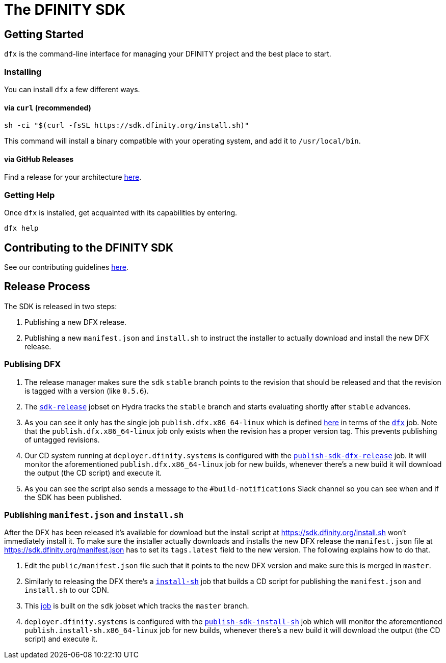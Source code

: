 = The DFINITY SDK

== Getting Started

`dfx` is the command-line interface for managing your DFINITY project and the best place to start.

=== Installing

You can install `dfx` a few different ways.

==== via `curl` (recommended)

[source,bash]
sh -ci "$(curl -fsSL https://sdk.dfinity.org/install.sh)"

This command will install a binary compatible with your operating system, and add it to `/usr/local/bin`.

==== via GitHub Releases

Find a release for your architecture https://github.com/dfinity-lab/sdk/releases[here].

=== Getting Help

Once `dfx` is installed, get acquainted with its capabilities by entering.

[source,bash]
dfx help

== Contributing to the DFINITY SDK

See our contributing guidelines link:.github/CONTRIBUTING.adoc[here].

== Release Process

The SDK is released in two steps:

1. Publishing a new DFX release.

2. Publishing a new `manifest.json` and `install.sh` to instruct the installer
   to actually download and install the new DFX release.

=== Publising DFX

1. The release manager makes sure the `sdk` `stable` branch points to the revision
   that should be released and that the revision is tagged with a version (like
   `0.5.6`).

2. The
   https://hydra.dfinity.systems/jobset/dfinity-ci-build/sdk-release#tabs-configuration[`sdk-release`]
   jobset on Hydra tracks the `stable` branch and starts evaluating shortly
   after `stable` advances.

3. As you can see it only has the single job `publish.dfx.x86_64-linux` which is
   defined https://github.com/dfinity-lab/sdk/blob/stable/ci/release.nix[here]
   in terms of the
   https://github.com/dfinity-lab/sdk/blob/stable/publish.nix[`dfx`] job. Note
   that the `publish.dfx.x86_64-linux` job only exists when the revision has a
   proper version tag. This prevents publishing of untagged revisions.

4. Our CD system running at `deployer.dfinity.systems` is configured with the
   https://github.com/dfinity-lab/infra/blob/1fe63e06135be206d064a74461f739c4fafec3c7/services/nix/publish-sdk-release.nix#L39:L47[`publish-sdk-dfx-release`]
   job. It will monitor the aforementioned `publish.dfx.x86_64-linux` job for
   new builds, whenever there's a new build it will download the output (the CD
   script) and execute it.

5. As you can see the script also sends a message to the `#build-notifications`
   Slack channel so you can see when and if the SDK has been published.

=== Publishing `manifest.json` and `install.sh`

After the DFX has been released it's available for download but the install
script at https://sdk.dfinity.org/install.sh won't immediately install it. To
make sure the installer actually downloads and installs the new DFX release the
`manifest.json` file at https://sdk.dfinity.org/manifest.json has to set its
`tags.latest` field to the new version. The following explains how to do that.

1. Edit the `public/manifest.json` file such that it points to the new DFX
   version and make sure this is merged in `master`.

2. Similarly to releasing the DFX there's a
   https://github.com/dfinity-lab/sdk/blob/stable/publish.nix[`install-sh`] job
   that builds a CD script for publishing the `manifest.json` and `install.sh`
   to our CDN.

3. This
   https://hydra.dfinity.systems/job/dfinity-ci-build/sdk/publish.install-sh.x86_64-linux[job]
   is built on the `sdk` jobset which tracks the `master` branch.

4. `deployer.dfinity.systems` is configured with the
   https://github.com/dfinity-lab/infra/blob/1fe63e06135be206d064a74461f739c4fafec3c7/services/nix/publish-sdk-release.nix#L48:L56[`publish-sdk-install-sh`]
   job which will monitor the aforementioned `publish.install-sh.x86_64-linux`
   job for new builds, whenever there's a new build it will download the output
   (the CD script) and execute it.
